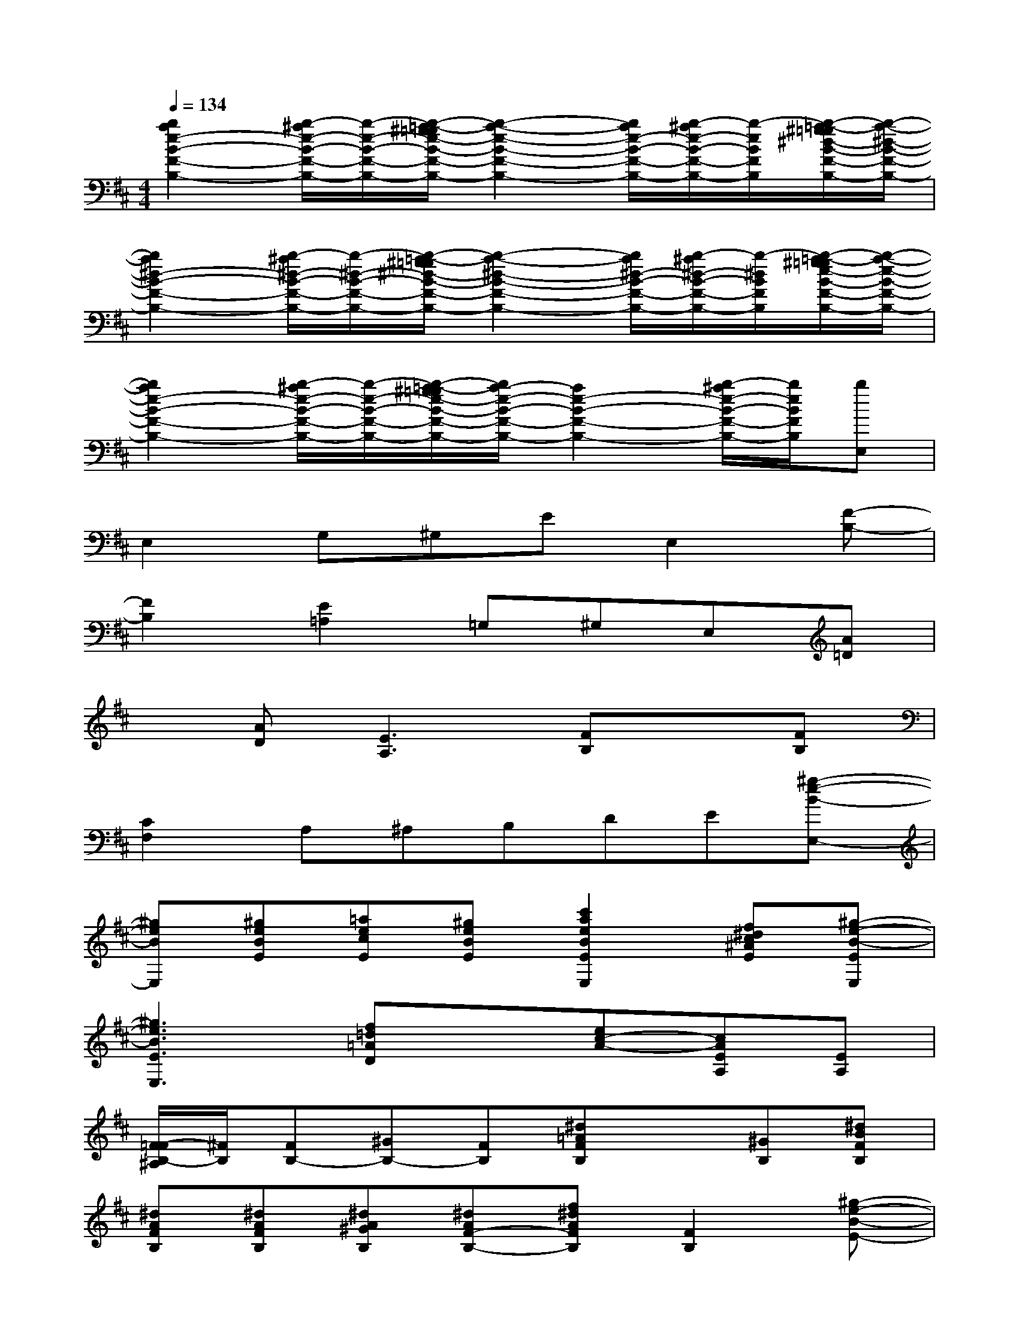 X:1
T:
M:4/4
L:1/8
Q:1/4=134
K:D%2sharps
V:1
[b2a2e2-B2-F2-B,2-][b/2-^a/2e/2-B/2-F/2-B,/2-][b/2-e/2-B/2-F/2-B,/2-][b/2-=a/2-^g/2=g/2e/2-B/2-F/2-B,/2-][b2-a2-e2-B2-F2-B,2-][b/2a/2e/2-B/2-F/2-B,/2-][b/2-^a/2e/2-B/2-F/2-B,/2-][b/2-e/2B/2F/2B,/2][b/2-=a/2-^g/2=g/2^d/2-B/2-F/2-B,/2-][b/2-a/2-^d/2-B/2-F/2-B,/2-]|
[b2a2^d2-B2-F2-B,2-][b/2-^a/2^d/2-B/2-F/2-B,/2-][b/2-^d/2-B/2-F/2-B,/2-][b/2-=a/2-^g/2=g/2^d/2-B/2-F/2-B,/2-][b2-a2-^d2-B2-F2-B,2-][b/2a/2^d/2-B/2-F/2-B,/2-][b/2-^a/2^d/2-B/2-F/2-B,/2-][b/2-^d/2B/2F/2B,/2][b/2-=a/2-^g/2=g/2e/2-B/2-F/2-B,/2-][b/2-a/2-e/2-B/2-F/2-B,/2-]|
[b2a2e2-B2-F2-B,2-][b/2-^a/2e/2-B/2-F/2-B,/2-][b/2-e/2-B/2-F/2-B,/2-][b/2-=a/2-^g/2=g/2e/2-B/2-F/2-B,/2-][b/2a/2-e/2-B/2-F/2-B,/2-][a2e2-B2-F2-B,2-][b/2-^a/2e/2-B/2-F/2-B,/2-][b/2e/2B/2F/2B,/2][bE,]|
E,2G,^G,EE,2[F-B,-]|
[F2B,2][E2=A,2]=G,^G,E,[A=D]|
x[AD][E3A,3][FB,]x[FB,]|
[C2F,2]A,^A,B,DE[^g-e-B-E,-]|
[^geBE,][^geBE][=aecE][^geBE][c'2a2e2B2E2E,2][f^dc^AE][^g-e-B-EE,]|
[^g3e3B3E3E,3][f=d=AD]x[ec-A-][cAEA,][EA,]|
[F/2-=F/2B,/2-^A,/2][^F/2B,/2][FB,-][^GB,-][FB,][^d=AFB,]x[^GB,][^dBFB,]|
[^dAFB,][^dAFB,][^dA^GB,][^dAF-B,-][f^dAFB,][F2B,2][^g-e-B-E-]|
[^geBE][^geBE][ae-cE][eB-E-][^geB-E][B2E2][^g-e-B-E-]|
[^g3e3B3E3][f=dAD]x[cAEA,]x[cAEA,]|
[^dBFB,][FB,-][^GB,-][FB,][^dBFB,]x[=GB,][^d-B-F-B,-]|
[^dBFB,][FB,][^GB,][F-B,-][f^dAFB,][F2B,2][^g-e-B-E-]|
[^geBE][^geBE][aecE][B-E-][^geB-E][B2E2][^g-e-B-E-]